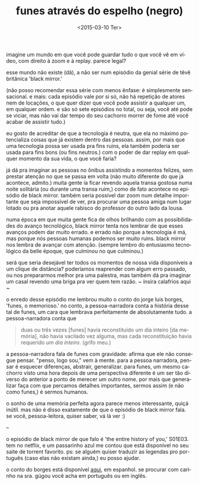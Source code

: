 #+TITLE: funes através do espelho (negro)
#+DATE: <2015-03-10 Ter>
#+LANGUAGE: pt

imagine um mundo em que você pode guardar tudo o que você vê em vídeo,
com direito à zoom e à replay. parece legal?

esse mundo não existe (dã), a não ser num episódio da genial série de
têvê britânica 'black mirror.'

(não posso recomendar essa série com menos ênfase: é simplesmente
sensacional. e mais: cada episódio vale por si só, não há repetição de
atores nem de locações, o que quer dizer que você pode assistir a
qualquer um, em qualquer ordem. e são só sete episódios no total, ou
seja, você até pode se viciar, mas não vai dar tempo do seu cachorro
morrer de fome até você acabar de assistir tudo.)

eu gosto de acreditar de que a tecnologia é neutra, que ela no máximo
potencializa coisas que já existem dentro das pessoas. assim, por mais
que uma tecnologia possa ser usada pra fins ruins, ela também poderia
ser usada para fins bons (ou fins neutros.) com o poder de dar replay
em qualquer momento da sua vida, o que você faria?

já dá pra imaginar as pessoas no ônibus assistindo a momentos felizes,
sem prestar atenção no que se passa em volta (não muito diferente do
que já acontece, admito.) muita gente ía ficar revendo aquela transa
gostosa numa noite solitária (ou durante uma transa ruim,) como de
fato acontece no episódio de black mirror. também seria possível dar
zoom num detalhe importante que seja impossível de ver, pra procurar
uma pessoa amiga num lugar lotado ou pra anotar aquele rabisco do
professor do outro lado da lousa.

numa época em que muita gente fica de olhos brilhando com as
possibilidades do avanço tecnológico, black mirror tenta nos lembrar
de que esses avanços podem dar muito errado. e errado não porque a
tecnologia é má, mas porque nós pessoas humanas podemos ser muito
ruins.  black mirror nos lembra de avançar com atenção. (sempre lembro
do entusiasmo tecnológico da belle époque, que culminou no que
culminou.)

será que seria desejável ter todos os momentos de nossa vida
disponíveis a um clique de distância? poderíamos reaprender com algum
erro passado, ou nos prepararmos melhor pra uma palestra, mas também
dá pra imaginar um casal revendo uma briga pra ver quem tem razão. ~
insira calafrios aqui ~

o enredo desse episódio me lembrou muito o conto do jorge luis borges,
'funes, o memorioso.' no conto, a pessoa-narradora conta a história
desse tal de funes, um cara que lembrava perfeitamente de
absolutamente tudo. a pessoa-narradora conta que

#+BEGIN_QUOTE
  duas ou três vezes [funes] havia reconstituído um dia inteiro [da
  memória], não havia vacilado vez alguma, mas cada reconstituição
  havia requerido /um dia inteiro/. (grifo meu.)
#+END_QUOTE

a pessoa-narradora fala de funes com gravidade: afirma que ele não
consegue pensar. "penso, logo sou," vem à mente. para a pessoa
narradora, pensar é esquecer diferenças, abstrair, generalizar. para
funes, um mesmo cachorro visto uma hora depois de uma perspectiva
diferente é um ser tão diverso do anterior a ponto de merecer um outro
nome. por mais que generalizar faça com que percamos detalhes
importantes, sermos assim (e não como funes,) é sermos humanos.

o sonho de uma memória perfeita agora parece menos interessante, quiçá
inútil. mas não é disso exatamente de que o episódio de black mirror
fala. se você, pessoa-leitora, quiser saber, vá lá ver :)

--

o episódio de black mirror de que falo é 'the entire history of you,'
S01E03. tem no netflix, e um passarinho azul me contou que está
disponível no seu saite de torrent favorito. ps: se alguém quiser
traduzir as legendas pro português (caso elas não existam ainda,) eu
posso ajudar.

o conto do borges está disponível [[http://users.clas.ufl.edu/burt/spaceshotsairheads/Borges-Funes_el_memorioso.pdf][aqui]], em espanhol. se procurar com
carinho na sra. gúgou você acha em português ou em inglês.
